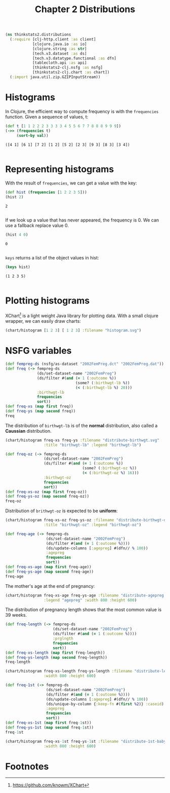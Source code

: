 #+TITLE: Chapter 2 Distributions

#+begin_src clojure :results silent
(ns thinkstats2.distributions
  (:require [clj-http.client :as client]
            [clojure.java.io :as io]
            [clojure.string :as str]
            [tech.v3.dataset :as ds]
            [tech.v3.datatype.functional :as dfn]
            [tablecloth.api :as api]
            [thinkstats2-clj.nsfg :as nsfg]
            [thinkstats2-clj.chart :as chart])
  (:import java.util.zip.GZIPInputStream))
#+end_src

* Histograms

In Clojure, the efficient way to compute frequency is with the ~frequencies~
function. Given a sequence of values, t:

#+begin_src clojure :results pp :exports both
(def t [1 1 2 2 2 3 3 3 3 4 5 5 6 7 7 8 8 8 9 9 9])
(->> (frequencies t)
     (sort-by val))
#+end_src

#+RESULTS:
: ([4 1] [6 1] [7 2] [1 2] [5 2] [2 3] [9 3] [8 3] [3 4])
:

* Representing histograms

With the result of ~frequencies~, we can get a value with the key:

#+begin_src clojure :results pp :exports both
(def hist (frequencies [1 2 2 3 5]))
(hist 2)
#+end_src

#+RESULTS:
: 2
:

If we look up a value that has never appeared, the frequency is 0. We can use a
fallback replace value 0.

#+begin_src clojure :results pp :exports both
(hist 4 0)
#+end_src

#+RESULTS:
: 0
:

~keys~ returns a list of the object values in hist:

#+begin_src clojure :results pp :exports both
(keys hist)
#+end_src

#+RESULTS:
: (1 2 3 5)
:

* Plotting histograms

XChart[fn:1] is a light weight Java library for plotting data. With a small
clojure wrapper, we can easily draw charts:

#+begin_src clojure :results silent :file ../histogram.svg :exports both
(chart/histogram [1 2 3] [ 1 2 3] :filename "histogram.svg")
#+end_src

#+RESULTS:
[[file:../histogram.svg]]


* NSFG variables

#+begin_src clojure :results pp
(def fempreg-ds (nsfg/as-dataset "2002FemPreg.dct" "2002FemPreg.dat"))
(def freq (-> fempreg-ds
              (ds/set-dataset-name "2002FemPreg")
              (ds/filter #(and (= 1 (:outcome %))
                               (some? (:birthwgt-lb %))
                               (< (:birthwgt-lb %) 20)))
              :birthwgt-lb
              frequencies
              sort))
(def freq-xs (map first freq))
(def freq-ys (map second freq))
freq
#+end_src

#+RESULTS:
#+begin_example
([0 8]
 [1 40]
 [2 53]
 [3 98]
 [4 229]
 [5 697]
 [6 2223]
 [7 3049]
 [8 1889]
 [9 623]
 [10 132]
 [11 26]
 [12 10]
 [13 3]
 [14 3]
 [15 1])

#+end_example

The distribution of ~birthwgt-lb~ is of the *normal* distribution, also called a
*Caussian* distribution.

#+begin_src clojure :results silent :file ../distribute-birthwgt.svg :exports both
(chart/histogram freq-xs freq-ys :filename "distribute-birthwgt.svg"
                 :title "birthwgt-lb" :legend "birthwgt-lb")
#+end_src

#+RESULTS:
[[file:../distribute-birthwgt.svg]]

#+begin_src clojure :results pp
(def freq-oz (-> fempreg-ds
                 (ds/set-dataset-name "2002FemPreg")
                 (ds/filter #(and (= 1 (:outcome %))
                                  (some? (:birthwgt-oz %))
                                  (< (:birthwgt-oz %) 16)))
                 :birthwgt-oz
                 frequencies
                 sort))
(def freq-xs-oz (map first freq-oz))
(def freq-ys-oz (map second freq-oz))
freq-oz
#+end_src

#+RESULTS:
#+begin_example
([0 1037]
 [1 408]
 [2 603]
 [3 533]
 [4 525]
 [5 535]
 [6 709]
 [7 501]
 [8 756]
 [9 505]
 [10 475]
 [11 557]
 [12 555]
 [13 487]
 [14 475]
 [15 378])

#+end_example

Distribution of ~brithwgt-oz~ is expected to be *uniform*:

#+begin_src clojure :results silent :file ../distribute-birthwgt-oz.svg :exports both
(chart/histogram freq-xs-oz freq-ys-oz :filename "distribute-birthwgt-oz.svg"
                 :title "birthwgt-oz" :legend "birthwgt-oz")
#+end_src

#+RESULTS:
[[file:../distribute-birthwgt-oz.svg]]

#+begin_src clojure :results pp
(def freq-age (-> fempreg-ds
                  (ds/set-dataset-name "2002FemPreg")
                  (ds/filter #(and (= 1 (:outcome %))))
                  (ds/update-columns [:agepreg] #(dfn// % 100))
                  :agepreg
                  frequencies
                  sort))
(def freq-xs-age (map first freq-age))
(def freq-ys-age (map second freq-age))
freq-age
#+end_src

#+RESULTS:
#+begin_example
([10 2]
 [11 1]
 [12 1]
 [13 14]
 [14 43]
 [15 128]
 [16 242]
 [17 398]
 [18 546]
 [19 559]
 [20 638]
 [21 646]
 [22 557]
 [23 593]
 [24 561]
 [25 512]
 [26 517]
 [27 489]
 [28 449]
 [29 395]
 [30 396]
 [31 339]
 [32 279]
 [33 220]
 [34 175]
 [35 138]
 [36 99]
 [37 83]
 [38 55]
 [39 34]
 [40 21]
 [41 14]
 [42 2]
 [43 1]
 [44 1])

#+end_example

The mother's age at the end of pregnancy:

#+begin_src clojure :results silent :file ../distribute-agepreg.svg :exports both
(chart/histogram freq-xs-age freq-ys-age :filename "distribute-agepreg.svg"
                 :legend "agepreg" :width 800 :height 600)
#+end_src

#+RESULTS:
[[file:../distribute-agepreg.svg]]

The distribution of pregnancy length shows that the most common value is 39
weeks.

#+begin_src clojure :results pp
(def freq-length (-> fempreg-ds
                     (ds/set-dataset-name "2002FemPreg")
                     (ds/filter #(and (= 1 (:outcome %))))
                     :prglngth
                     frequencies
                     sort))
(def freq-xs-length (map first freq-length))
(def freq-ys-length (map second freq-length))
freq-length
#+end_src

#+RESULTS:
#+begin_example
([0 1]
 [4 1]
 [9 1]
 [13 1]
 [17 2]
 [18 1]
 [19 1]
 [20 1]
 [21 2]
 [22 7]
 [23 1]
 [24 13]
 [25 3]
 [26 35]
 [27 3]
 [28 32]
 [29 21]
 [30 138]
 [31 27]
 [32 115]
 [33 49]
 [34 60]
 [35 311]
 [36 321]
 [37 455]
 [38 607]
 [39 4693]
 [40 1116]
 [41 587]
 [42 328]
 [43 148]
 [44 46]
 [45 10]
 [46 1]
 [47 1]
 [48 7]
 [50 2])

#+end_example

#+begin_src clojure :results silent :file ../distribute-length.svg :exports both
(chart/histogram freq-xs-length freq-ys-length :filename "distribute-length.svg"
                 :width 800 :height 600)
#+end_src

#+RESULTS:
[[file:../distribute-length.svg]]

#+begin_src clojure :results pp
(def freq-1st (-> fempreg-ds
                  (ds/set-dataset-name "2002FemPreg")
                  (ds/filter #(and (= 1 (:outcome %))))
                  (ds/update-columns [:agepreg] #(dfn// % 100))
                  (ds/unique-by-column {:keep-fn #(first %2)} :caseid)
                  :agepreg
                  frequencies
                  sort))
(def freq-xs-1st (map first freq-1st))
(def freq-ys-1st (map second freq-1st))
freq-1st
#+end_src

#+RESULTS:
#+begin_example
([10 2]
 [11 1]
 [12 1]
 [13 13]
 [14 42]
 [15 119]
 [16 214]
 [17 323]
 [18 417]
 [19 368]
 [20 374]
 [21 341]
 [22 254]
 [23 257]
 [24 234]
 [25 215]
 [26 196]
 [27 187]
 [28 161]
 [29 141]
 [30 152]
 [31 103]
 [32 85]
 [33 56]
 [34 49]
 [35 28]
 [36 24]
 [37 23]
 [38 17]
 [39 7]
 [40 4]
 [41 3]
 [42 1]
 [43 1])

#+end_example

#+begin_src clojure :results file :file ../distribute-1st-baby.svg :exports both
(chart/histogram freq-xs-1st freq-ys-1st :filename "distribute-1st-baby.svg"
                 :width 800 :height 600)
#+end_src

#+RESULTS:
[[file:../distribute-1st-baby.svg]]


* Footnotes

[fn:1] https://github.com/knowm/XChart
